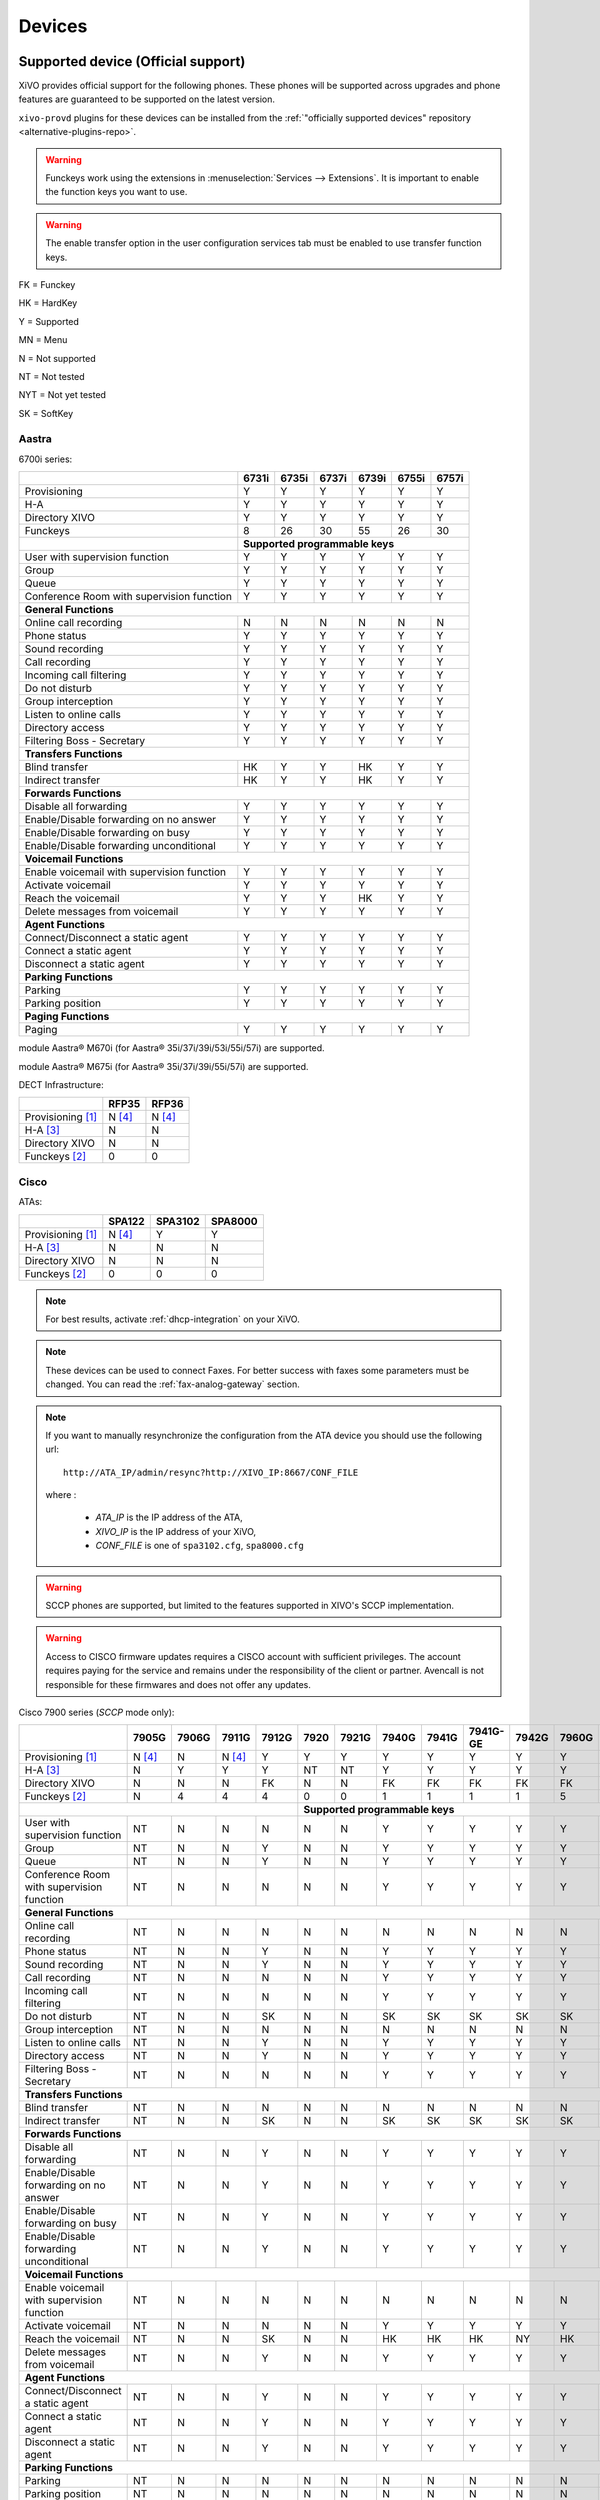 .. _devices:

*******
Devices
*******

.. _official-devices:


Supported device (Official support)
===================================

XiVO provides official support for the following phones. These phones will be supported across upgrades and phone features are guaranteed to be supported on the latest version.

``xivo-provd`` plugins for these devices can be installed from the
:ref:`"officially supported devices" repository <alternative-plugins-repo>`.

.. warning::

    Funckeys work using the extensions in :menuselection:`Services --> Extensions`. It is important
    to enable the function keys you want to use.

.. warning::

    The enable transfer option in the user configuration services tab must be enabled to use transfer
    function keys.


FK = Funckey

HK = HardKey

Y = Supported

MN = Menu

N = Not supported

NT = Not tested

NYT = Not yet tested

SK = SoftKey

Aastra
------

6700i series:

+--------------------------------------------+-------+-------+-------+-------+-------+-------+
|                                            | 6731i | 6735i | 6737i | 6739i | 6755i | 6757i |
+============================================+=======+=======+=======+=======+=======+=======+
| Provisioning                               | Y     | Y     | Y     | Y     | Y     | Y     |
+--------------------------------------------+-------+-------+-------+-------+-------+-------+
| H-A                                        | Y     | Y     | Y     | Y     | Y     | Y     |
+--------------------------------------------+-------+-------+-------+-------+-------+-------+
| Directory XIVO                             | Y     | Y     | Y     | Y     | Y     | Y     |
+--------------------------------------------+-------+-------+-------+-------+-------+-------+
| Funckeys                                   | 8     | 26    | 30    | 55    | 26    | 30    |
+--------------------------------------------+-------+-------+-------+-------+-------+-------+
|                                            | **Supported programmable keys**               |
+--------------------------------------------+-------+-------+-------+-------+-------+-------+
| User with supervision function             | Y     | Y     | Y     | Y     | Y     | Y     |
+--------------------------------------------+-------+-------+-------+-------+-------+-------+
| Group                                      | Y     | Y     | Y     | Y     | Y     | Y     |
+--------------------------------------------+-------+-------+-------+-------+-------+-------+
| Queue                                      | Y     | Y     | Y     | Y     | Y     | Y     |
+--------------------------------------------+-------+-------+-------+-------+-------+-------+
| Conference Room with supervision function  | Y     | Y     | Y     | Y     | Y     | Y     |
+--------------------------------------------+-------+-------+-------+-------+-------+-------+
| **General Functions**                                                                      |
+--------------------------------------------+-------+-------+-------+-------+-------+-------+
| Online call recording                      | N     | N     | N     | N     | N     | N     |
+--------------------------------------------+-------+-------+-------+-------+-------+-------+
| Phone status                               | Y     | Y     | Y     | Y     | Y     | Y     |
+--------------------------------------------+-------+-------+-------+-------+-------+-------+
| Sound recording                            | Y     | Y     | Y     | Y     | Y     | Y     |
+--------------------------------------------+-------+-------+-------+-------+-------+-------+
| Call recording                             | Y     | Y     | Y     | Y     | Y     | Y     |
+--------------------------------------------+-------+-------+-------+-------+-------+-------+
| Incoming call filtering                    | Y     | Y     | Y     | Y     | Y     | Y     |
+--------------------------------------------+-------+-------+-------+-------+-------+-------+
| Do not disturb                             | Y     | Y     | Y     | Y     | Y     | Y     |
+--------------------------------------------+-------+-------+-------+-------+-------+-------+
| Group interception                         | Y     | Y     | Y     | Y     | Y     | Y     |
+--------------------------------------------+-------+-------+-------+-------+-------+-------+
| Listen to online calls                     | Y     | Y     | Y     | Y     | Y     | Y     |
+--------------------------------------------+-------+-------+-------+-------+-------+-------+
| Directory access                           | Y     | Y     | Y     | Y     | Y     | Y     |
+--------------------------------------------+-------+-------+-------+-------+-------+-------+
| Filtering Boss - Secretary                 | Y     | Y     | Y     | Y     | Y     | Y     |
+--------------------------------------------+-------+-------+-------+-------+-------+-------+
| **Transfers Functions**                                                                    |
+--------------------------------------------+-------+-------+-------+-------+-------+-------+
| Blind transfer                             | HK    | Y     | Y     | HK    | Y     | Y     |
+--------------------------------------------+-------+-------+-------+-------+-------+-------+
| Indirect transfer                          | HK    | Y     | Y     | HK    | Y     | Y     |
+--------------------------------------------+-------+-------+-------+-------+-------+-------+
| **Forwards Functions**                                                                     |
+--------------------------------------------+-------+-------+-------+-------+-------+-------+
| Disable all forwarding                     | Y     | Y     | Y     | Y     | Y     | Y     |
+--------------------------------------------+-------+-------+-------+-------+-------+-------+
| Enable/Disable forwarding on no answer     | Y     | Y     | Y     | Y     | Y     | Y     |
+--------------------------------------------+-------+-------+-------+-------+-------+-------+
| Enable/Disable forwarding on busy          | Y     | Y     | Y     | Y     | Y     | Y     |
+--------------------------------------------+-------+-------+-------+-------+-------+-------+
| Enable/Disable forwarding unconditional    | Y     | Y     | Y     | Y     | Y     | Y     |
+--------------------------------------------+-------+-------+-------+-------+-------+-------+
| **Voicemail Functions**                                                                    |
+--------------------------------------------+-------+-------+-------+-------+-------+-------+
| Enable voicemail with supervision function | Y     | Y     | Y     | Y     | Y     | Y     |
+--------------------------------------------+-------+-------+-------+-------+-------+-------+
| Activate voicemail                         | Y     | Y     | Y     | Y     | Y     | Y     |
+--------------------------------------------+-------+-------+-------+-------+-------+-------+
| Reach the voicemail                        | Y     | Y     | Y     | HK    | Y     | Y     |
+--------------------------------------------+-------+-------+-------+-------+-------+-------+
| Delete messages from voicemail             | Y     | Y     | Y     | Y     | Y     | Y     |
+--------------------------------------------+-------+-------+-------+-------+-------+-------+
| **Agent Functions**                                                                        |
+--------------------------------------------+-------+-------+-------+-------+-------+-------+
| Connect/Disconnect a static agent          | Y     | Y     | Y     | Y     | Y     | Y     |
+--------------------------------------------+-------+-------+-------+-------+-------+-------+
| Connect a static agent                     | Y     | Y     | Y     | Y     | Y     | Y     |
+--------------------------------------------+-------+-------+-------+-------+-------+-------+
| Disconnect a static agent                  | Y     | Y     | Y     | Y     | Y     | Y     |
+--------------------------------------------+-------+-------+-------+-------+-------+-------+
| **Parking Functions**                                                                      |
+--------------------------------------------+-------+-------+-------+-------+-------+-------+
| Parking                                    | Y     | Y     | Y     | Y     | Y     | Y     |
+--------------------------------------------+-------+-------+-------+-------+-------+-------+
| Parking position                           | Y     | Y     | Y     | Y     | Y     | Y     |
+--------------------------------------------+-------+-------+-------+-------+-------+-------+
| **Paging Functions**                                                                       |
+--------------------------------------------+-------+-------+-------+-------+-------+-------+
| Paging                                     | Y     | Y     | Y     | Y     | Y     | Y     |
+--------------------------------------------+-------+-------+-------+-------+-------+-------+

module Aastra® M670i  (for Aastra® 35i/37i/39i/53i/55i/57i) are supported.

module Aastra® M675i  (for Aastra® 35i/37i/39i/55i/57i) are supported.


DECT Infrastructure:

+-------------------+--------+--------+
|                   | RFP35  | RFP36  |
+===================+========+========+
| Provisioning [1]_ | N [4]_ | N [4]_ |
+-------------------+--------+--------+
| H-A [3]_          | N      | N      |
+-------------------+--------+--------+
| Directory XIVO    | N      | N      |
+-------------------+--------+--------+
| Funckeys [2]_     | 0      | 0      |
+-------------------+--------+--------+


Cisco
-----

ATAs:

+-------------------+--------+---------+---------+
|                   | SPA122 | SPA3102 | SPA8000 |
+===================+========+=========+=========+
| Provisioning [1]_ | N [4]_ | Y       | Y       |
+-------------------+--------+---------+---------+
| H-A [3]_          | N      | N       | N       |
+-------------------+--------+---------+---------+
| Directory XIVO    | N      | N       | N       |
+-------------------+--------+---------+---------+
| Funckeys [2]_     | 0      | 0       | 0       |
+-------------------+--------+---------+---------+

.. note::
   For best results, activate :ref:`dhcp-integration` on your XiVO.

.. note::
   These devices can be used to connect Faxes. For better success with faxes some parameters
   must be changed. You can read the :ref:`fax-analog-gateway` section.

.. note::
   If you want to manually resynchronize the configuration from the ATA device 
   you should use the following url::

     http://ATA_IP/admin/resync?http://XIVO_IP:8667/CONF_FILE

   where :

      * *ATA_IP*    is the IP address of the ATA,
      * *XIVO_IP*   is the IP address of your XiVO,
      * *CONF_FILE* is one of ``spa3102.cfg``, ``spa8000.cfg``

.. warning:: SCCP phones are supported, but limited to the features supported in XIVO's SCCP implementation.

.. warning:: Access to CISCO firmware updates requires a CISCO account with sufficient privileges.
   The account requires paying for the service and remains under the responsibility of the client or partner.
   Avencall is not responsible for these firmwares and does not offer any updates.

Cisco 7900 series (*SCCP* mode only):

+--------------------------------------------+--------+-------+--------+-------+-------+-------+-------+-------+----------+-------+-------+-------+-------+
|                                            | 7905G  | 7906G | 7911G  | 7912G | 7920  | 7921G | 7940G | 7941G | 7941G-GE | 7942G | 7960G | 7961G | 7962G |
+============================================+========+=======+========+=======+=======+=======+=======+=======+==========+=======+=======+=======+=======+
| Provisioning [1]_                          | N [4]_ | N     | N [4]_ | Y     | Y     | Y     | Y     | Y     | Y        | Y     | Y     | Y     | Y     |
+--------------------------------------------+--------+-------+--------+-------+-------+-------+-------+-------+----------+-------+-------+-------+-------+
| H-A [3]_                                   | N      | Y     | Y      | Y     | NT    | NT    | Y     | Y     | Y        | Y     | Y     | Y     | Y     |
+--------------------------------------------+--------+-------+--------+-------+-------+-------+-------+-------+----------+-------+-------+-------+-------+
| Directory XIVO                             | N      | N     | N      | FK    | N     | N     | FK    | FK    | FK       | FK    | FK    | FK    | FK    |
+--------------------------------------------+--------+-------+--------+-------+-------+-------+-------+-------+----------+-------+-------+-------+-------+
| Funckeys [2]_                              | N      | 4     | 4      | 4     | 0     | 0     | 1     | 1     | 1        | 1     | 5     | 5     | 5     |
+--------------------------------------------+--------+-------+--------+-------+-------+-------+-------+-------+----------+-------+-------+-------+-------+
|                                                                              |     **Supported programmable keys**                                      |
+--------------------------------------------+--------+-------+--------+-------+-------+-------+-------+-------+----------+-------+-------+-------+-------+
| User with supervision function             | NT     | N     | N      | N     | N     | N     | Y     | Y     | Y        | Y     | Y     | Y     | Y     |
+--------------------------------------------+--------+-------+--------+-------+-------+-------+-------+-------+----------+-------+-------+-------+-------+
| Group                                      | NT     | N     | N      | Y     | N     | N     | Y     | Y     | Y        | Y     | Y     | Y     | Y     |
+--------------------------------------------+--------+-------+--------+-------+-------+-------+-------+-------+----------+-------+-------+-------+-------+
| Queue                                      | NT     | N     | N      | Y     | N     | N     | Y     | Y     | Y        | Y     | Y     | Y     | Y     |
+--------------------------------------------+--------+-------+--------+-------+-------+-------+-------+-------+----------+-------+-------+-------+-------+
| Conference Room with supervision function  | NT     | N     | N      | N     | N     | N     | Y     | Y     | Y        | Y     | Y     | Y     | Y     |
+--------------------------------------------+--------+-------+--------+-------+-------+-------+-------+-------+----------+-------+-------+-------+-------+
| **General Functions**                                                                                                                                   |
+--------------------------------------------+--------+-------+--------+-------+-------+-------+-------+-------+----------+-------+-------+-------+-------+
| Online call recording                      | NT     | N     | N      | N     | N     | N     | N     | N     | N        | N     | N     | N     | N     |
+--------------------------------------------+--------+-------+--------+-------+-------+-------+-------+-------+----------+-------+-------+-------+-------+
| Phone status                               | NT     | N     | N      | Y     | N     | N     | Y     | Y     | Y        | Y     | Y     | Y     | Y     |
+--------------------------------------------+--------+-------+--------+-------+-------+-------+-------+-------+----------+-------+-------+-------+-------+
| Sound recording                            | NT     | N     | N      | Y     | N     | N     | Y     | Y     | Y        | Y     | Y     | Y     | Y     |
+--------------------------------------------+--------+-------+--------+-------+-------+-------+-------+-------+----------+-------+-------+-------+-------+
| Call recording                             | NT     | N     | N      | N     | N     | N     | Y     | Y     | Y        | Y     | Y     | Y     | Y     |
+--------------------------------------------+--------+-------+--------+-------+-------+-------+-------+-------+----------+-------+-------+-------+-------+
| Incoming call filtering                    | NT     | N     | N      | N     | N     | N     | Y     | Y     | Y        | Y     | Y     | Y     | Y     |
+--------------------------------------------+--------+-------+--------+-------+-------+-------+-------+-------+----------+-------+-------+-------+-------+
| Do not disturb                             | NT     | N     | N      | SK    | N     | N     | SK    | SK    | SK       | SK    | SK    | SK    | SK    |
+--------------------------------------------+--------+-------+--------+-------+-------+-------+-------+-------+----------+-------+-------+-------+-------+
| Group interception                         | NT     | N     | N      | N     | N     | N     | N     | N     | N        | N     | N     | N     | N     |
+--------------------------------------------+--------+-------+--------+-------+-------+-------+-------+-------+----------+-------+-------+-------+-------+
| Listen to online calls                     | NT     | N     | N      | Y     | N     | N     | Y     | Y     | Y        | Y     | Y     | Y     | Y     |
+--------------------------------------------+--------+-------+--------+-------+-------+-------+-------+-------+----------+-------+-------+-------+-------+
| Directory access                           | NT     | N     | N      | Y     | N     | N     | Y     | Y     | Y        | Y     | Y     | Y     | Y     |
+--------------------------------------------+--------+-------+--------+-------+-------+-------+-------+-------+----------+-------+-------+-------+-------+
| Filtering Boss - Secretary                 | NT     | N     | N      | N     | N     | N     | Y     | Y     | Y        | Y     | Y     | Y     | Y     |
+--------------------------------------------+--------+-------+--------+-------+-------+-------+-------+-------+----------+-------+-------+-------+-------+
| **Transfers Functions**                                                                                                                                 |
+--------------------------------------------+--------+-------+--------+-------+-------+-------+-------+-------+----------+-------+-------+-------+-------+
| Blind transfer                             | NT     | N     | N      | N     | N     | N     | N     | N     | N        | N     | N     | N     | N     |
+--------------------------------------------+--------+-------+--------+-------+-------+-------+-------+-------+----------+-------+-------+-------+-------+
| Indirect transfer                          | NT     | N     | N      | SK    | N     | N     | SK    | SK    | SK       | SK    | SK    | SK    | SK    |
+--------------------------------------------+--------+-------+--------+-------+-------+-------+-------+-------+----------+-------+-------+-------+-------+
| **Forwards Functions**                                                                                                                                  |
+--------------------------------------------+--------+-------+--------+-------+-------+-------+-------+-------+----------+-------+-------+-------+-------+
| Disable all forwarding                     | NT     | N     | N      | Y     | N     | N     | Y     | Y     | Y        | Y     | Y     | Y     | Y     |
+--------------------------------------------+--------+-------+--------+-------+-------+-------+-------+-------+----------+-------+-------+-------+-------+
| Enable/Disable forwarding on no answer     | NT     | N     | N      | Y     | N     | N     | Y     | Y     | Y        | Y     | Y     | Y     | Y     |
+--------------------------------------------+--------+-------+--------+-------+-------+-------+-------+-------+----------+-------+-------+-------+-------+
| Enable/Disable forwarding on busy          | NT     | N     | N      | Y     | N     | N     | Y     | Y     | Y        | Y     | Y     | Y     | Y     |
+--------------------------------------------+--------+-------+--------+-------+-------+-------+-------+-------+----------+-------+-------+-------+-------+
| Enable/Disable forwarding unconditional    | NT     | N     | N      | Y     | N     | N     | Y     | Y     | Y        | Y     | Y     | Y     | Y     |
+--------------------------------------------+--------+-------+--------+-------+-------+-------+-------+-------+----------+-------+-------+-------+-------+
| **Voicemail Functions**                                                                                                                                 |
+--------------------------------------------+--------+-------+--------+-------+-------+-------+-------+-------+----------+-------+-------+-------+-------+
| Enable voicemail with supervision function | NT     | N     | N      | N     | N     | N     | N     | N     | N        | N     | N     | N     | N     |
+--------------------------------------------+--------+-------+--------+-------+-------+-------+-------+-------+----------+-------+-------+-------+-------+
| Activate voicemail                         | NT     | N     | N      | N     | N     | N     | Y     | Y     | Y        | Y     | Y     | Y     | Y     |
+--------------------------------------------+--------+-------+--------+-------+-------+-------+-------+-------+----------+-------+-------+-------+-------+
| Reach the voicemail                        | NT     | N     | N      | SK    | N     | N     | HK    | HK    | HK       | NY    | HK    | HK    | HK    |
+--------------------------------------------+--------+-------+--------+-------+-------+-------+-------+-------+----------+-------+-------+-------+-------+
| Delete messages from voicemail             | NT     | N     | N      | Y     | N     | N     | Y     | Y     | Y        | Y     | Y     | Y     | Y     |
+--------------------------------------------+--------+-------+--------+-------+-------+-------+-------+-------+----------+-------+-------+-------+-------+
| **Agent Functions**                                                                                                                                     |
+--------------------------------------------+--------+-------+--------+-------+-------+-------+-------+-------+----------+-------+-------+-------+-------+
| Connect/Disconnect a static agent          | NT     | N     | N      | Y     | N     | N     | Y     | Y     | Y        | Y     | Y     | Y     | Y     |
+--------------------------------------------+--------+-------+--------+-------+-------+-------+-------+-------+----------+-------+-------+-------+-------+
| Connect a static agent                     | NT     | N     | N      | Y     | N     | N     | Y     | Y     | Y        | Y     | Y     | Y     | Y     |
+--------------------------------------------+--------+-------+--------+-------+-------+-------+-------+-------+----------+-------+-------+-------+-------+
| Disconnect a static agent                  | NT     | N     | N      | Y     | N     | N     | Y     | Y     | Y        | Y     | Y     | Y     | Y     |
+--------------------------------------------+--------+-------+--------+-------+-------+-------+-------+-------+----------+-------+-------+-------+-------+
| **Parking Functions**                                                                                                                                   |
+--------------------------------------------+--------+-------+--------+-------+-------+-------+-------+-------+----------+-------+-------+-------+-------+
| Parking                                    | NT     | N     | N      | N     | N     | N     | N     | N     | N        | N     | N     | N     | N     |
+--------------------------------------------+--------+-------+--------+-------+-------+-------+-------+-------+----------+-------+-------+-------+-------+
| Parking position                           | NT     | N     | N      | N     | N     | N     | N     | N     | N        | N     | N     | N     | N     |
+--------------------------------------------+--------+-------+--------+-------+-------+-------+-------+-------+----------+-------+-------+-------+-------+
| **Paging Functions**                                                                                                                                    |
+--------------------------------------------+--------+-------+--------+-------+-------+-------+-------+-------+----------+-------+-------+-------+-------+
| Paging                                     | NT     | N     | N      | Y     | N     | N     | Y     | Y     | Y        | Y     | Y     | Y     | Y     |
+--------------------------------------------+--------+-------+--------+-------+-------+-------+-------+-------+----------+-------+-------+-------+-------+



.. _cisco-provisioning:

To install firmware for xivo-cisco-sccp plugins, you need to manually download
the firmware files from the Cisco website and save them in the
:file:`/var/lib/xivo-provd/plugins/$plugin-name/var/cache` directory.

.. note::
   The directory is created by XiVO when you install the plugin (i.e. xivo-cisco-sccp-legacy).
   If you create the directory manually, the installation may fail!

For example, if you have installed the ``xivo-cisco-sccp-legacy`` plugin and you want to install the ``7940-7960-fw``, ``networklocale`` and ``userlocale_fr_FR`` package, you must:

* Go to http://www.cisco.com
* Click on "Log In" in the top right corner of the page, and then log in
* Click on the "Support" menu
* Click on the "Downloads" tab, then on "Voice & Unified Communications"
* Select "IP Telephony", then "Unified Communications Endpoints", then the model of your phone (in this example, the 7940G)
* Click on "Skinny Client Control Protocol (SCCP) software"
* Choose the same version as the one shown in the plugin
* Download the file with an extension ending in ".zip", which is usually the last file in the list
* In the XiVO web interface, you'll then be able to click on the "install" button for the firmware

The procedure is similar for the network locale and the user locale package, but:

* Instead of clicking on "Skinny Client Control Protocol (SCCP) software", click on "Unified Communications Manager Endpoints Locale Installer"
* Click on "Linux"
* Choose the same version of the one shown in the plugin
* For the network locale, download the file named "po-locale-combined-network.cop.sgn"
* For the user locale, download the file named "po-locale-$locale-name.cop.sgn, for example "po-locale-fr_FR.cop.sgn" for the "fr_FR" locale
* Both files must be placed in :file:`/var/lib/xivo-provd/plugins/$plugin-name/var/cache` directory. Then install them in the XiVO Web Interface.

.. note:: Currently user and network locale 9.0.2 should be used for plugins xivo-sccp-legacy and xivo-cisco-sccp-9.0.3


Digium
------

Digium phones:

+--------------------------------------------+-------+-------+-------+
|                                            | D40   | D50   | D70   |
+============================================+=======+=======+=======+
| Provisioning                               | Y     | NYT   | Y     |
+--------------------------------------------+-------+-------+-------+
| H-A                                        | Y     | NYT   | Y     |
+--------------------------------------------+-------+-------+-------+
| Directory XIVO                             | N     | NYT   | N     |
+--------------------------------------------+-------+-------+-------+
| Funckeys                                   | 2     | 14    | 106   |
+--------------------------------------------+-------+-------+-------+
| **Supported programmable keys**                                    |
+--------------------------------------------+-------+-------+-------+
| User with supervision function             | N     | NYT   | N     |
+--------------------------------------------+-------+-------+-------+
| Group                                      | Y     | NYT   | Y     |
+--------------------------------------------+-------+-------+-------+
| Queue                                      | Y     | NYT   | Y     |
+--------------------------------------------+-------+-------+-------+
| Conference Room with supervision function  | Y     | NYT   | Y     |
+--------------------------------------------+-------+-------+-------+
| **General Functions**                                              |
+--------------------------------------------+-------+-------+-------+
| Online call recording                      | N     | NYT   | N     |
+--------------------------------------------+-------+-------+-------+
| Phone status                               | Y     | NYT   | Y     |
+--------------------------------------------+-------+-------+-------+
| Sound recording                            | Y     | NYT   | Y     |
+--------------------------------------------+-------+-------+-------+
| Call recording                             | Y     | NYT   | Y     |
+--------------------------------------------+-------+-------+-------+
| Incoming call filtering                    | Y     | NYT   | Y     |
+--------------------------------------------+-------+-------+-------+
| Do not disturb                             | HK    | NYT   | HK    |
+--------------------------------------------+-------+-------+-------+
| Group interception                         | Y     | NYT   | Y     |
+--------------------------------------------+-------+-------+-------+
| Listen to online calls                     | N     | NYT   | N     |
+--------------------------------------------+-------+-------+-------+
| Directory access                           | N     | NYT   | N     |
+--------------------------------------------+-------+-------+-------+
| Filtering Boss - Secretary                 | Y     | NYT   | Y     |
+--------------------------------------------+-------+-------+-------+
| **Transfers Functions**                                            |
+--------------------------------------------+-------+-------+-------+
| Blind transfer                             | HK    | NYT   | HK    |
+--------------------------------------------+-------+-------+-------+
| Indirect transfer                          | HK    | NYT   | HK    |
+--------------------------------------------+-------+-------+-------+
| **Forwards Functions**                                             |
+--------------------------------------------+-------+-------+-------+
| Disable all forwarding                     | Y     | NYT   | Y     |
+--------------------------------------------+-------+-------+-------+
| Enable/Disable forwarding on no answer     | Y     | NYT   | Y     |
+--------------------------------------------+-------+-------+-------+
| Enable/Disable forwarding on busy          | Y     | NYT   | Y     |
+--------------------------------------------+-------+-------+-------+
| Enable/Disable forwarding unconditional    | Y     | NYT   | Y     |
+--------------------------------------------+-------+-------+-------+
| **Voicemail Functions**                                            |
+--------------------------------------------+-------+-------+-------+
| Enable voicemail with supervision function | Y     | NYT   | Y     |
+--------------------------------------------+-------+-------+-------+
| Activate voicemail                         | Y     | NYT   | Y     |
+--------------------------------------------+-------+-------+-------+
| Reach the voicemail                        | HK    | NYT   | HK    |
+--------------------------------------------+-------+-------+-------+
| Delete messages from voicemail             | Y     | NYT   | Y     |
+--------------------------------------------+-------+-------+-------+
| **Agent Functions**                                                |
+--------------------------------------------+-------+-------+-------+
| Connect/Disconnect a static agent          | Y     | NYT   | Y     |
+--------------------------------------------+-------+-------+-------+
| Connect a static agent                     | Y     | NYT   | Y     |
+--------------------------------------------+-------+-------+-------+
| Disconnect a static agent                  | Y     | NYT   | Y     |
+--------------------------------------------+-------+-------+-------+
| **Parking Functions**                                              |
+--------------------------------------------+-------+-------+-------+
| Parking                                    | N     | NYT   | N     |
+--------------------------------------------+-------+-------+-------+
| Parking position                           | N     | NYT   | N     |
+--------------------------------------------+-------+-------+-------+
| **Paging Functions**                                               |
+--------------------------------------------+-------+-------+-------+
| Paging                                     | Y     | NYT   | Y     |
+--------------------------------------------+-------+-------+-------+

.. note:: Some function keys are shared with line keys

Particularities:

* For best results, activate :ref:`dhcp-integration` on your XiVO.
* Impossible to do directed pickup using a BLF function key.
* Only supports DTMF in RFC2833 mode.
* Does not work reliably with Cisco ESW520 PoE switch. When connected to such a switch, the D40 tends to reboot randomly, and the D70 does not boot at all.
* It's important to not edit the phone configuration via the phones' web interface when using these phones with XiVO.
* Paging doesn't work.


Polycom
-------

SoundPoint IP:

+--------------------------------------------+---------+---------+---------+---------+---------+---------+----------+----------+----------+--------+--------+--------+--------+--------+--------+
|                                            | **|SoundPoint IP**                                        | **|SoundStation IP**           | **|Business Media Phone**                           |
+============================================+=========+=========+=========+=========+=========+=========+==========+==========+==========+========+========+========+========+========+========+
|                                            | SPIP331 | SPIP335 | SPIP450 | SPIP550 | SPIP560 | SPIP650 | SPIP5000 | SPIP6000 | SPIP7000 | VVX300 | VVX310 | VVX400 | VVX410 | VVX500 | VVX600 |
+--------------------------------------------+---------+---------+---------+---------+---------+---------+----------+----------+----------+--------+--------+--------+--------+--------+--------+
| Provisioning [4]_                          | N [4]_  | Y       | Y       | Y       | N [4]_  | N [4]_  | N [4]_   | Y        | N [4]_   | Y      | Y      | Y      | Y      | Y      | NYT    |
+--------------------------------------------+---------+---------+---------+---------+---------+---------+----------+----------+----------+--------+--------+--------+--------+--------+--------+
| H-A [3]_                                   | N       | Y       | N       | Y       | N       | N       | N        | N        | N        | Y      | Y      | Y      | Y      | Y      | N      |
+--------------------------------------------+---------+---------+---------+---------+---------+---------+----------+----------+----------+--------+--------+--------+--------+--------+--------+
| Directory XIVO                             | N       | N       | N       | FK      | N       | N       | N        | N        | N        | FK     | FK     | FK     | FK     | FK     | N      |
+--------------------------------------------+---------+---------+---------+---------+---------+---------+----------+----------+----------+--------+--------+--------+--------+--------+--------+
| Funckeys [2]_                              | N       | 0       | 2       | 3       | 3       | 47      | 0        | 0        | 0        | 6      | 6      | 12     | 12     | 12     | 0      |
+--------------------------------------------+---------+---------+---------+---------+---------+---------+----------+----------+----------+--------+--------+--------+--------+--------+--------+
|                                            |                                       |     **Supported programmable keys**                                                                      |
+--------------------------------------------+---------+---------+---------+---------+---------+---------+----------+----------+----------+--------+--------+--------+--------+--------+--------+
| User with supervision function             | NYT     | N       | NYT     | Y       | NYT     | NYT     | NYT      | NYT      | NYT      | Y      | Y      | Y      | Y      | Y      | NYT    |
+--------------------------------------------+---------+---------+---------+---------+---------+---------+----------+----------+----------+--------+--------+--------+--------+--------+--------+
| Group                                      | NYT     | N       | NYT     | Y       | NYT     | NYT     | NYT      | NYT      | NYT      | Y      | Y      | Y      | Y      | Y      | NYT    |
+--------------------------------------------+---------+---------+---------+---------+---------+---------+----------+----------+----------+--------+--------+--------+--------+--------+--------+
| Queue                                      | NYT     | N       | NYT     | Y       | NYT     | NYT     | NYT      | NYT      | NYT      | Y      | Y      | Y      | Y      | Y      | NYT    |
+--------------------------------------------+---------+---------+---------+---------+---------+---------+----------+----------+----------+--------+--------+--------+--------+--------+--------+
| Conference Room with supervision function  | NYT     | N       | NYT     | Y       | NYT     | NYT     | NYT      | NYT      | NYT      | Y      | Y      | Y      | Y      | Y      | NYT    |
+--------------------------------------------+---------+---------+---------+---------+---------+---------+----------+----------+----------+--------+--------+--------+--------+--------+--------+
| **General Functions**                                                                                                                                                                         |
+--------------------------------------------+---------+---------+---------+---------+---------+---------+----------+----------+----------+--------+--------+--------+--------+--------+--------+
| Online call recording                      | NYT     | N       | NYT     | N       | NYT     | NYT     | NYT      | NYT      | NYT      | N      | N      | N      | N      | N      | NYT    |
+--------------------------------------------+---------+---------+---------+---------+---------+---------+----------+----------+----------+--------+--------+--------+--------+--------+--------+
| Phone status                               | NYT     | N       | NYT     | Y       | NYT     | NYT     | NYT      | NYT      | NYT      | Y      | Y      | Y      | Y      | Y      | NYT    |
+--------------------------------------------+---------+---------+---------+---------+---------+---------+----------+----------+----------+--------+--------+--------+--------+--------+--------+
| Sound recording                            | NYT     | N       | NYT     | Y       | NYT     | NYT     | NYT      | NYT      | NYT      | Y      | Y      | Y      | Y      | Y      | NYT    |
+--------------------------------------------+---------+---------+---------+---------+---------+---------+----------+----------+----------+--------+--------+--------+--------+--------+--------+
| Call recording                             | NYT     | N       | NYT     | Y       | NYT     | NYT     | NYT      | NYT      | NYT      | Y      | Y      | Y      | Y      | Y      | NYT    |
+--------------------------------------------+---------+---------+---------+---------+---------+---------+----------+----------+----------+--------+--------+--------+--------+--------+--------+
| Incoming call filtering                    | NYT     | N       | NYT     | Y       | NYT     | NYT     | NYT      | NYT      | NYT      | Y      | Y      | Y      | Y      | Y      | NYT    |
+--------------------------------------------+---------+---------+---------+---------+---------+---------+----------+----------+----------+--------+--------+--------+--------+--------+--------+
| Do not disturb                             | NYT     | SK      | NYT     | HK      | NYT     | NYT     | NYT      | NYT      | NYT      | SK     | SK     | SK     | SK     | SK     | NYT    |
+--------------------------------------------+---------+---------+---------+---------+---------+---------+----------+----------+----------+--------+--------+--------+--------+--------+--------+
| Group interception                         | NYT     | N       | NYT     | Y       | NYT     | NYT     | NYT      | NYT      | NYT      | Y      | Y      | Y      | Y      | Y      | NYT    |
+--------------------------------------------+---------+---------+---------+---------+---------+---------+----------+----------+----------+--------+--------+--------+--------+--------+--------+
| Listen to online calls                     | NYT     | N       | NYT     | Y       | NYT     | NYT     | NYT      | NYT      | NYT      | Y      | Y      | Y      | Y      | Y      | NYT    |
+--------------------------------------------+---------+---------+---------+---------+---------+---------+----------+----------+----------+--------+--------+--------+--------+--------+--------+
| Directory access                           | NYT     | N       | NYT     | Y       | NYT     | NYT     | NYT      | NYT      | NYT      | Y      | Y      | Y      | Y      | Y      | NYT    |
+--------------------------------------------+---------+---------+---------+---------+---------+---------+----------+----------+----------+--------+--------+--------+--------+--------+--------+
| Filtering Boss - Secretary                 | NYT     | N       | NYT     | Y       | NYT     | NYT     | NYT      | NYT      | NYT      | Y      | Y      | Y      | Y      | Y      | NYT    |
+--------------------------------------------+---------+---------+---------+---------+---------+---------+----------+----------+----------+--------+--------+--------+--------+--------+--------+
| **Transfers Functions**                                                                                                                                                                       |
+--------------------------------------------+---------+---------+---------+---------+---------+---------+----------+----------+----------+--------+--------+--------+--------+--------+--------+
| Blind transfer                             | NYT     | SK      | NYT     | N       | NYT     | NYT     | NYT      | NYT      | NYT      | HK     | HK     | HK     | HK     | SK     | NYT    |
+--------------------------------------------+---------+---------+---------+---------+---------+---------+----------+----------+----------+--------+--------+--------+--------+--------+--------+
| Indirect transfer                          | NYT     | SK      | NYT     | HK      | NYT     | NYT     | NYT      | NYT      | NYT      | HK     | HK     | HK     | HK     | SK     | NYT    |
+--------------------------------------------+---------+---------+---------+---------+---------+---------+----------+----------+----------+--------+--------+--------+--------+--------+--------+
| **Forwards Functions**                                                                                                                                                                        |
+--------------------------------------------+---------+---------+---------+---------+---------+---------+----------+----------+----------+--------+--------+--------+--------+--------+--------+
| Disable all forwarding                     | NYT     | N       | NYT     | Y       | NYT     | NYT     | NYT      | NYT      | NYT      | Y      | Y      | Y      | Y      | Y      | NYT    |
+--------------------------------------------+---------+---------+---------+---------+---------+---------+----------+----------+----------+--------+--------+--------+--------+--------+--------+
| Enable/Disable forwarding on no answer     | NYT     | SK      | NYT     | Y       | NYT     | NYT     | NYT      | NYT      | NYT      | Y      | Y      | Y      | Y      | Y      | NYT    |
+--------------------------------------------+---------+---------+---------+---------+---------+---------+----------+----------+----------+--------+--------+--------+--------+--------+--------+
| Enable/Disable forwarding on busy          | NYT     | SK      | NYT     | Y       | NYT     | NYT     | NYT      | NYT      | NYT      | Y      | Y      | Y      | Y      | Y      | NYT    |
+--------------------------------------------+---------+---------+---------+---------+---------+---------+----------+----------+----------+--------+--------+--------+--------+--------+--------+
| Enable/Disable forwarding unconditional    | NYT     | SK      | NYT     | Y       | NYT     | NYT     | NYT      | NYT      | NYT      | Y      | Y      | Y      | Y      | Y      | NYT    |
+--------------------------------------------+---------+---------+---------+---------+---------+---------+----------+----------+----------+--------+--------+--------+--------+--------+--------+
| **Voicemail Functions**                                                                                                                                                                       |
+--------------------------------------------+---------+---------+---------+---------+---------+---------+----------+----------+----------+--------+--------+--------+--------+--------+--------+
| Enable voicemail with supervision function | NYT     | N       | NYT     | Y       | NYT     | NYT     | NYT      | NYT      | NYT      | Y      | Y      | Y      | Y      | Y      | NYT    |
+--------------------------------------------+---------+---------+---------+---------+---------+---------+----------+----------+----------+--------+--------+--------+--------+--------+--------+
| Activate voicemail                         | NYT     | N       | NYT     | Y       | NYT     | NYT     | NYT      | NYT      | NYT      | Y      | Y      | Y      | Y      | Y      | NYT    |
+--------------------------------------------+---------+---------+---------+---------+---------+---------+----------+----------+----------+--------+--------+--------+--------+--------+--------+
| Reach the voicemail                        | NYT     | SK      | NYT     | HK      | NYT     | NYT     | NYT      | NYT      | NYT      | HK     | HK     | HK     | HK     | SK     | NYT    |
+--------------------------------------------+---------+---------+---------+---------+---------+---------+----------+----------+----------+--------+--------+--------+--------+--------+--------+
| Delete messages from voicemail             | NYT     | N       | NYT     | Y       | NYT     | NYT     | NYT      | NYT      | NYT      | Y      | Y      | Y      | Y      | Y      | NYT    |
+--------------------------------------------+---------+---------+---------+---------+---------+---------+----------+----------+----------+--------+--------+--------+--------+--------+--------+
| **Agent Functions**                                                                                                                                                                           |
+--------------------------------------------+---------+---------+---------+---------+---------+---------+----------+----------+----------+--------+--------+--------+--------+--------+--------+
| Connect/Disconnect a static agent          | NYT     | N       | NYT     | Y       | NYT     | NYT     | NYT      | NYT      | NYT      | Y      | Y      | Y      | Y      | Y      | NYT    |
+--------------------------------------------+---------+---------+---------+---------+---------+---------+----------+----------+----------+--------+--------+--------+--------+--------+--------+
| Connect a static agent                     | NYT     | N       | NYT     | Y       | NYT     | NYT     | NYT      | NYT      | NYT      | Y      | Y      | Y      | Y      | Y      | NYT    |
+--------------------------------------------+---------+---------+---------+---------+---------+---------+----------+----------+----------+--------+--------+--------+--------+--------+--------+
| Disconnect a static agent                  | NYT     | N       | NYT     | Y       | NYT     | NYT     | NYT      | NYT      | NYT      | Y      | Y      | Y      | Y      | Y      | NYT    |
+--------------------------------------------+---------+---------+---------+---------+---------+---------+----------+----------+----------+--------+--------+--------+--------+--------+--------+
| **Parking Functions**                                                                                                                                                                         |
+--------------------------------------------+---------+---------+---------+---------+---------+---------+----------+----------+----------+--------+--------+--------+--------+--------+--------+
| Parking                                    | NYT     | N       | NYT     | N       | NYT     | NYT     | NYT      | NYT      | NYT      | Y      | Y      | Y      | Y      | Y      | NYT    |
+--------------------------------------------+---------+---------+---------+---------+---------+---------+----------+----------+----------+--------+--------+--------+--------+--------+--------+
| Parking position                           | NYT     | N       | NYT     | N       | NYT     | NYT     | NYT      | NYT      | NYT      | Y      | Y      | Y      | Y      | Y      | NYT    |
+--------------------------------------------+---------+---------+---------+---------+---------+---------+----------+----------+----------+--------+--------+--------+--------+--------+--------+
| **Paging Functions**                                                                                                                                                                          |
+--------------------------------------------+---------+---------+---------+---------+---------+---------+----------+----------+----------+--------+--------+--------+--------+--------+--------+
| Paging                                     | NYT     | N       | NYT     | Y       | NYT     | NYT     | NYT      | NYT      | NYT      | Y      | Y      | Y      | Y      | Y      | NYT    |
+--------------------------------------------+---------+---------+---------+---------+---------+---------+----------+----------+----------+--------+--------+--------+--------+--------+--------+

Particularities:

* Directed pickup doesn't work when using a BLF function key. The workaround is to put both the
  user and the supervised user in the same call pickup group.
* VVX: the french translation is incomplete.

.. note:: (XiVO HA cluster) BLF function key saved on the master node are not available.

module Polycom® VVX Color Expansion (for Polycom® VVX 300/310/400/410/500/600) are supported.

module Polycom® VVX Paper Expansion (for Polycom® VVX 300/310/400/410/500/600) are supported.

module Polycom® SoundPoint IP Backlit (for Polycom® SoundPoint 650) are supported.


.. warning:: Polycom® VVX® Camera are not supported.


Snom
----

+--------------------------------------------+--------+-------+-------+-------+-------+-------+-------+
|                                            |  370   |  710  |  715  |  720  |  760  |  821  |  870  |
+============================================+========+=======+=======+=======+=======+=======+=======+
| Provisioning [1]_                          | Y      | Y     | Y     | Y     | Y     | Y     | Y     |
+--------------------------------------------+--------+-------+-------+-------+-------+-------+-------+
| H-A [3]_                                   | Y      | Y     | Y     | Y     | Y     | Y     | Y     |
+--------------------------------------------+--------+-------+-------+-------+-------+-------+-------+
| Directory XIVO                             | HK     | SK    | SK    | HK    | HK    | HK    | HK    |
+--------------------------------------------+--------+-------+-------+-------+-------+-------+-------+
| Funckeys [2]_                              | 12     | 5     | 5     | 18    | 16    | 12    | 15    |
+--------------------------------------------+--------+-------+-------+-------+-------+-------+-------+
|                                            |      **Supported programmable keys**                   |
+--------------------------------------------+--------+-------+-------+-------+-------+-------+-------+
| User with supervision function             | Y      | Y     | Y     | Y     | Y     | Y     | Y     |
+--------------------------------------------+--------+-------+-------+-------+-------+-------+-------+
| Group                                      | Y      | Y     | Y     | Y     | Y     | Y     | Y     |
+--------------------------------------------+--------+-------+-------+-------+-------+-------+-------+
| Queue                                      | Y      | Y     | Y     | Y     | Y     | Y     | Y     |
+--------------------------------------------+--------+-------+-------+-------+-------+-------+-------+
| Conference Room with supervision function  | Y      | Y     | Y     | Y     | Y     | Y     | Y     |
+--------------------------------------------+--------+-------+-------+-------+-------+-------+-------+
| **General Functions**                                                                               |
+--------------------------------------------+--------+-------+-------+-------+-------+-------+-------+
| Online call recording                      | N      | N     | N     | N     | N     | N     | N     |
+--------------------------------------------+--------+-------+-------+-------+-------+-------+-------+
| Phone status                               | Y      | Y     | Y     | Y     | Y     | Y     | Y     |
+--------------------------------------------+--------+-------+-------+-------+-------+-------+-------+
| Sound recording                            | Y      | Y     | Y     | Y     | Y     | Y     | Y     |
+--------------------------------------------+--------+-------+-------+-------+-------+-------+-------+
| Call recording                             | Y      | Y     | Y     | Y     | Y     | Y     | Y     |
+--------------------------------------------+--------+-------+-------+-------+-------+-------+-------+
| Incoming call filtering                    | Y      | Y     | Y     | Y     | Y     | Y     | Y     |
+--------------------------------------------+--------+-------+-------+-------+-------+-------+-------+
| Do not disturb                             | HK     | SK    | SK    | HK    | HK    | HK    | HK    |
+--------------------------------------------+--------+-------+-------+-------+-------+-------+-------+
| Group interception                         | Y      | Y     | Y     | Y     | Y     | Y     | Y     |
+--------------------------------------------+--------+-------+-------+-------+-------+-------+-------+
| Listen to online calls                     | Y      | Y     | Y     | Y     | Y     | Y     | Y     |
+--------------------------------------------+--------+-------+-------+-------+-------+-------+-------+
| Directory access                           | Y      | Y     | Y     | Y     | Y     | Y     | Y     |
+--------------------------------------------+--------+-------+-------+-------+-------+-------+-------+
| Filtering Boss - Secretary                 | Y      | Y     | Y     | Y     | Y     | Y     | Y     |
+--------------------------------------------+--------+-------+-------+-------+-------+-------+-------+
| **Transfers Functions**                                                                             |
+--------------------------------------------+--------+-------+-------+-------+-------+-------+-------+
| Blind transfer                             | Y      | SK    | SK    | HK    | HK    | HK    | HK    |
+--------------------------------------------+--------+-------+-------+-------+-------+-------+-------+
| Indirect transfer                          | Y      | SK    | SK    | HK    | HK    | HK    | HK    |
+--------------------------------------------+--------+-------+-------+-------+-------+-------+-------+
| **Forwards Functions**                                                                              |
+--------------------------------------------+--------+-------+-------+-------+-------+-------+-------+
| Disable all forwarding                     | Y      | Y     | Y     | Y     | Y     | Y     | Y     |
+--------------------------------------------+--------+-------+-------+-------+-------+-------+-------+
| Enable/Disable forwarding on no answer     | Y      | Y     | Y     | Y     | Y     | Y     | Y     |
+--------------------------------------------+--------+-------+-------+-------+-------+-------+-------+
| Enable/Disable forwarding on busy          | Y      | Y     | Y     | Y     | Y     | Y     | Y     |
+--------------------------------------------+--------+-------+-------+-------+-------+-------+-------+
| Enable/Disable forwarding unconditional    | Y      | Y     | Y     | Y     | Y     | Y     | Y     |
+--------------------------------------------+--------+-------+-------+-------+-------+-------+-------+
| **Voicemail Functions**                                                                             |
+--------------------------------------------+--------+-------+-------+-------+-------+-------+-------+
| Enable voicemail with supervision function | Y      | Y     | Y     | Y     | Y     | Y     | Y     |
+--------------------------------------------+--------+-------+-------+-------+-------+-------+-------+
| Activate voicemail                         | Y      | Y     | Y     | Y     | Y     | Y     | Y     |
+--------------------------------------------+--------+-------+-------+-------+-------+-------+-------+
| Reach the voicemail                        | HK     | HK    | HK    | HK    | HK    | HK    | HK    |
+--------------------------------------------+--------+-------+-------+-------+-------+-------+-------+
| Delete messages from voicemail             | Y      | Y     | Y     | Y     | Y     | Y     | Y     |
+--------------------------------------------+--------+-------+-------+-------+-------+-------+-------+
| **Agent Functions**                                                                                 |
+--------------------------------------------+--------+-------+-------+-------+-------+-------+-------+
| Connect/Disconnect a static agent          | Y      | Y     | Y     | Y     | Y     | Y     | Y     |
+--------------------------------------------+--------+-------+-------+-------+-------+-------+-------+
| Connect a static agent                     | Y      | Y     | Y     | Y     | Y     | Y     | Y     |
+--------------------------------------------+--------+-------+-------+-------+-------+-------+-------+
| Disconnect a static agent                  | Y      | Y     | Y     | Y     | Y     | Y     | Y     |
+--------------------------------------------+--------+-------+-------+-------+-------+-------+-------+
| **Parking Functions**                                                                               |
+--------------------------------------------+--------+-------+-------+-------+-------+-------+-------+
| Parking                                    | Y      | N     | N     | N     | N     | Y     | Y     |
+--------------------------------------------+--------+-------+-------+-------+-------+-------+-------+
| Parking position                           | Y      | N     | N     | N     | N     | Y     | Y     |
+--------------------------------------------+--------+-------+-------+-------+-------+-------+-------+
| **Paging Functions**                                                                                |
+--------------------------------------------+--------+-------+-------+-------+-------+-------+-------+
| Paging                                     | Y      | Y     | Y     | Y     | Y     | Y     | Y     |
+--------------------------------------------+--------+-------+-------+-------+-------+-------+-------+

module Snom® Vision  (for Snom® 7xx series and Snom® 8xx series) are supported.


.. note:: For some models, function keys are shared with line keys

.. warning:: If you are using Snom phones with HA, you should not assign multiple lines to the same device.

There's a known issue with the provisioning of Snom phones in XiVO:

* After a factory reset of a phone, if no language and timezone are set for the "default config device" in :menuselection:`XiVO --> Configuration --> Provisioning --> Template device`, you will be forced to select a default language and timezone on the phone UI.


Yealink
-------

+--------------------------------------------+------+------+------+------+------+------+---------+------+------+------+------+------+
|                                            | T19P | T20P | T21P | T22P | T26P | T28P | T32G    | T38G | T41P | T42G | T46G | W52P |
+============================================+======+======+======+======+======+======+=========+======+======+======+======+======+
| Provisioning [1]_                          | Y    | Y    | Y    | Y    | Y    | NT   | NT [4]_ | Y    | Y    | Y    | Y    | NT   |
+--------------------------------------------+------+------+------+------+------+------+---------+------+------+------+------+------+
| H-A [3]_                                   | Y    | Y    | Y    | Y    | Y    | Y    | N       | N    | Y    | Y    | Y    | N    |
+--------------------------------------------+------+------+------+------+------+------+---------+------+------+------+------+------+
| Directory XIVO                             | MN   | N    | MN   | MN   | MN   | SK   | NT      | SK   | MN   | MN   | N    | NT   |
+--------------------------------------------+------+------+------+------+------+------+---------+------+------+------+------+------+
| Funckeys [2]_                              | N    | 2    | 2    | 3    | 13   | 16   | 3       | 16   | 15   | 15   | 27   | NT   |
+--------------------------------------------+------+------+------+------+------+------+---------+------+------+------+------+------+
|                                            | **Supported programmable keys**                                                      |
+--------------------------------------------+------+------+------+------+------+------+---------+------+------+------+------+------+
| User with supervision function             | N    | Y    | Y    | Y    | Y    | Y    | NYT     | Y    | Y    | Y    | Y    | NYT  |
+--------------------------------------------+------+------+------+------+------+------+---------+------+------+------+------+------+
| Group                                      | N    | Y    | Y    | Y    | Y    | Y    | NYT     | Y    | Y    | Y    | Y    | NYT  |
+--------------------------------------------+------+------+------+------+------+------+---------+------+------+------+------+------+
| Queue                                      | N    | Y    | Y    | Y    | Y    | Y    | NYT     | Y    | Y    | Y    | Y    | NYT  |
+--------------------------------------------+------+------+------+------+------+------+---------+------+------+------+------+------+
| Conference Room with supervision function  | N    | Y    | Y    | Y    | Y    | Y    | NYT     | Y    | Y    | Y    | Y    | NYT  |
+--------------------------------------------+------+------+------+------+------+------+---------+------+------+------+------+------+
| **General Functions**                                                                                                             |
+--------------------------------------------+------+------+------+------+------+------+---------+------+------+------+------+------+
| Online call recording                      | N    | N    | N    | N    | N    | N    | NYT     | N    | N    | N    | N    | NYT  |
+--------------------------------------------+------+------+------+------+------+------+---------+------+------+------+------+------+
| Phone status                               | N    | Y    | Y    | Y    | Y    | Y    | NYT     | Y    | Y    | Y    | Y    | NYT  |
+--------------------------------------------+------+------+------+------+------+------+---------+------+------+------+------+------+
| Sound recording                            | N    | Y    | Y    | Y    | Y    | Y    | NYT     | Y    | Y    | Y    | Y    | NYT  |
+--------------------------------------------+------+------+------+------+------+------+---------+------+------+------+------+------+
| Call recording                             | N    | Y    | Y    | Y    | Y    | Y    | NYT     | Y    | Y    | Y    | Y    | NYT  |
+--------------------------------------------+------+------+------+------+------+------+---------+------+------+------+------+------+
| Incoming call filtering                    | N    | Y    | Y    | Y    | Y    | Y    | NYT     | Y    | Y    | Y    | Y    | NYT  |
+--------------------------------------------+------+------+------+------+------+------+---------+------+------+------+------+------+
| Do not disturb                             | N    | Y    | SK   | SK   | SK   | SK   | NYT     | SK   | SK   | SK   | SK   | NYT  |
+--------------------------------------------+------+------+------+------+------+------+---------+------+------+------+------+------+
| Group interception                         | N    | Y    | Y    | Y    | Y    | Y    | NYT     | Y    | Y    | Y    | Y    | NYT  |
+--------------------------------------------+------+------+------+------+------+------+---------+------+------+------+------+------+
| Listen to online calls                     | N    | Y    | Y    | Y    | Y    | Y    | NYT     | Y    | Y    | Y    | Y    | NYT  |
+--------------------------------------------+------+------+------+------+------+------+---------+------+------+------+------+------+
| Directory access                           | N    | Y    | Y    | Y    | Y    | Y    | NYT     | Y    | Y    | Y    | Y    | NYT  |
+--------------------------------------------+------+------+------+------+------+------+---------+------+------+------+------+------+
| Filtering Boss - Secretary                 | N    | Y    | Y    | Y    | Y    | Y    | NYT     | Y    | Y    | Y    | Y    | NYT  |
+--------------------------------------------+------+------+------+------+------+------+---------+------+------+------+------+------+
| **Transfers Functions**                                                                                                           |
+--------------------------------------------+------+------+------+------+------+------+---------+------+------+------+------+------+
| Blind transfer                             | N    | HK   | HK   | HK   | HK   | HK   | NYT     | HK   | SK   | SK   | HK   | NYT  |
+--------------------------------------------+------+------+------+------+------+------+---------+------+------+------+------+------+
| Indirect transfer                          | N    | HK   | HK   | HK   | HK   | HK   | NYT     | HK   | SK   | SK   | HK   | NYT  |
+--------------------------------------------+------+------+------+------+------+------+---------+------+------+------+------+------+
| **Forwards Functions**                                                                                                            |
+--------------------------------------------+------+------+------+------+------+------+---------+------+------+------+------+------+
| Disable all forwarding                     | N    | Y    | Y    | Y    | Y    | Y    | NYT     | Y    | Y    | Y    | Y    | NYT  |
+--------------------------------------------+------+------+------+------+------+------+---------+------+------+------+------+------+
| Enable/Disable forwarding on no answer     | N    | Y    | Y    | Y    | Y    | Y    | NYT     | Y    | Y    | Y    | Y    | NYT  |
+--------------------------------------------+------+------+------+------+------+------+---------+------+------+------+------+------+
| Enable/Disable forwarding on busy          | N    | Y    | Y    | Y    | Y    | Y    | NYT     | Y    | Y    | Y    | Y    | NYT  |
+--------------------------------------------+------+------+------+------+------+------+---------+------+------+------+------+------+
| Enable/Disable forwarding unconditional    | N    | Y    | Y    | Y    | Y    | Y    | NYT     | Y    | Y    | Y    | Y    | NYT  |
+--------------------------------------------+------+------+------+------+------+------+---------+------+------+------+------+------+
| **Voicemail Functions**                                                                                                           |
+--------------------------------------------+------+------+------+------+------+------+---------+------+------+------+------+------+
| Enable voicemail with supervision function | N    | Y    | Y    | Y    | Y    | Y    | NYT     | Y    | Y    | Y    | Y    | NYT  |
+--------------------------------------------+------+------+------+------+------+------+---------+------+------+------+------+------+
| Activate voicemail                         | N    | Y    | Y    | Y    | Y    | Y    | NYT     | Y    | Y    | Y    | Y    | NYT  |
+--------------------------------------------+------+------+------+------+------+------+---------+------+------+------+------+------+
| Reach the voicemail                        | N    | HK   | HK   | HK   | HK   | HK   | NYT     | HK   | HK   | HK   | HK   | NYT  |
+--------------------------------------------+------+------+------+------+------+------+---------+------+------+------+------+------+
| Delete messages from voicemail             | N    | Y    | Y    | Y    | Y    | Y    | NYT     | Y    | Y    | Y    | Y    | NYT  |
+--------------------------------------------+------+------+------+------+------+------+---------+------+------+------+------+------+
| **Agent Functions**                                                                                                               |
+--------------------------------------------+------+------+------+------+------+------+---------+------+------+------+------+------+
| Connect/Disconnect a static agent          | N    | Y    | Y    | Y    | Y    | Y    | NYT     | Y    | Y    | Y    | Y    | NYT  |
+--------------------------------------------+------+------+------+------+------+------+---------+------+------+------+------+------+
| Connect a static agent                     | N    | Y    | Y    | Y    | Y    | Y    | NYT     | Y    | Y    | Y    | Y    | NYT  |
+--------------------------------------------+------+------+------+------+------+------+---------+------+------+------+------+------+
| Disconnect a static agent                  | N    | Y    | Y    | Y    | Y    | Y    | NYT     | Y    | Y    | Y    | Y    | NYT  |
+--------------------------------------------+------+------+------+------+------+------+---------+------+------+------+------+------+
| **Parking Functions**                                                                                                             |
+--------------------------------------------+------+------+------+------+------+------+---------+------+------+------+------+------+
| Parking                                    | N    | Y    | Y    | Y    | Y    | Y    | NYT     | N    | Y    | Y    | Y    | NYT  |
+--------------------------------------------+------+------+------+------+------+------+---------+------+------+------+------+------+
| Parking position                           | N    | Y    | Y    | Y    | Y    | Y    | NYT     | N    | Y    | Y    | Y    | NYT  |
+--------------------------------------------+------+------+------+------+------+------+---------+------+------+------+------+------+
| **Paging Functions**                                                                                                              |
+--------------------------------------------+------+------+------+------+------+------+---------+------+------+------+------+------+
| Paging                                     | N    | Y    | Y    | Y    | Y    | Y    | NYT     | NYT  | Y    | Y    | Y    | NYT  |
+--------------------------------------------+------+------+------+------+------+------+---------+------+------+------+------+------+


.. note:: Some function keys are shared with line keys

module Yealink® EXP38 (for Yealink® T26P/T28P) are supported.

module Yealink® EXP39 (for Yealink® T26P/T28P) are supported.

module Yealink® EXP40 (forYealink® T46G/T48) are supported.


Caption :

.. [1] ``Tested`` means the device has been tested by the XiVO development team and that
       the developers have access to this device.
.. [2] ``Fkeys`` is the number of programmable function keys that you can configure from the
       XiVO web interface. It is not necessarily the same as the number of physical function
       keys the device has (for example, a 6757i has 12 physical keys but you can configure 30
       function keys because of the page system).
.. [3] ``XiVO HA`` means the device is confirmed to work with :ref:`XiVO HA <high-availability>`.
.. [4] These devices are marked as ``Not Tested`` because other similar models using the same firmware have been tested instead.
       If these devices ever present any bugs, they will be troubleshooted by the XiVO support team.

.. |y| replace:: Yes
.. |n| replace:: No
.. |ny| replace:: Not Yet
.. |u| replace:: ---


.. _compatible-devices:

Compatible device (Community support)
=====================================

See `XiVO wiki`_

.. _XiVO wiki: http://wiki.xivo.io/index.php/Devices


